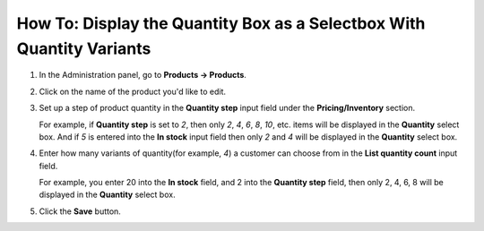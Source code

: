 **********************************************************************
How To: Display the Quantity Box as a Selectbox With Quantity Variants
**********************************************************************

#. In the Administration panel, go to **Products → Products**.

#. Click on the name of the product you'd like to edit.

#. Set up a step of product quantity in the **Quantity step** input field under the **Pricing/Inventory** section.

   For example, if **Quantity step** is set to *2*, then only *2*, *4*, *6*, *8*, *10*, etc. items will be displayed in the **Quantity** select box. And if *5* is entered into the **In stock** input field then only *2* and *4* will be displayed in the **Quantity** select box.

#. Enter how many variants of quantity(for example, *4*) a customer can choose from in the **List quantity count** input field.

   For example, you enter 20 into the **In stock** field, and 2 into the **Quantity step** field, then only 2, 4, 6, 8 will be displayed in the **Quantity** select box.

   .. image:: img/quantity.png
       :align: center
       :alt: Product quantity

#. Click the **Save** button.
